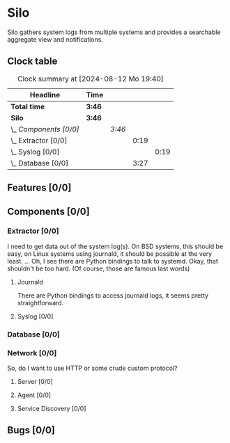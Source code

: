 # -*- mode: org; fill-column: 78; -*-
# Time-stamp: <2024-08-12 19:40:36 krylon>
#
#+TAGS: internals(i) ui(u) bug(b) feature(f)
#+TAGS: database(d) design(e), meditation(m)
#+TAGS: optimize(o) refactor(r) cleanup(c)
#+TODO: TODO(t)  RESEARCH(r) IMPLEMENT(i) TEST(e) | DONE(d) FAILED(f) CANCELLED(c)
#+TODO: MEDITATE(m) PLANNING(p) | SUSPENDED(s)
#+PRIORITIES: A G D

* Silo
  Silo gathers system logs from multiple systems and provides a searchable
  aggregate view and notifications.
** Clock table
   #+BEGIN: clocktable :scope file :maxlevel 202 :emphasize t
   #+CAPTION: Clock summary at [2024-08-12 Mo 19:40]
   | Headline               | Time   |        |      |      |
   |------------------------+--------+--------+------+------|
   | *Total time*           | *3:46* |        |      |      |
   |------------------------+--------+--------+------+------|
   | *Silo*                 | *3:46* |        |      |      |
   | \_  /Components [0/0]/ |        | /3:46/ |      |      |
   | \_    Extractor [0/0]  |        |        | 0:19 |      |
   | \_      Syslog [0/0]   |        |        |      | 0:19 |
   | \_    Database [0/0]   |        |        | 3:27 |      |
   #+END:
** Features [0/0]
   :PROPERTIES:
   :COOKIE_DATA: todo recursive
   :VISIBILITY: children
   :END:
** Components [0/0]
   :PROPERTIES:
   :COOKIE_DATA: todo recursive
   :VISIBILITY: children
   :END:
*** Extractor [0/0]
    :PROPERTIES:
    :COOKIE_DATA: todo recursive
    :VISIBILITY: children
    :END:
    I need to get data out of the system log(s). On BSD systems, this should
    be easy, on Linux systems using journald, it should be possible at the
    very least.
    ... Oh, I see there are Python bindings to talk to systemd. Okay, that
    shouldn't be too hard. (Of course, those are famous last words)
**** Journald
     There are Python bindings to access journald logs, it seems pretty
     straightforward.
**** Syslog [0/0]
     :LOGBOOK:
     CLOCK: [2024-08-12 Mo 19:21]--[2024-08-12 Mo 19:40] =>  0:19
     :END:
*** Database [0/0]
    :PROPERTIES:
    :COOKIE_DATA: todo recursive
    :VISIBILITY: children
    :END:
    :LOGBOOK:
    CLOCK: [2024-08-12 Mo 18:44]--[2024-08-12 Mo 19:15] =>  0:31
    CLOCK: [2024-08-12 Mo 17:47]--[2024-08-12 Mo 18:01] =>  0:14
    CLOCK: [2024-08-10 Sa 22:30]--[2024-08-11 So 00:14] =>  1:44
    CLOCK: [2024-08-10 Sa 21:19]--[2024-08-10 Sa 22:17] =>  0:58
    :END:
*** Network [0/0]
    :PROPERTIES:
    :COOKIE_DATA: todo recursive
    :VISIBILITY: children
    :END:
    So, do I want to use HTTP or some crude custom protocol?
**** Server [0/0]
**** Agent [0/0]
**** Service Discovery [0/0]
** Bugs [0/0]
   :PROPERTIES:
   :COOKIE_DATA: todo recursive
   :VISIBILITY: children
   :END:
